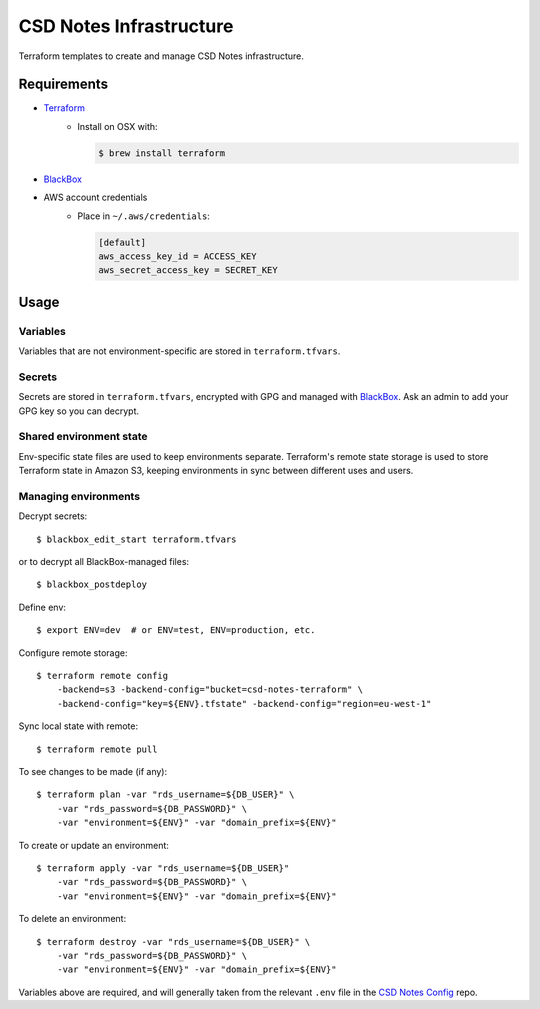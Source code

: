 =========================
 CSD Notes Infrastructure
=========================

Terraform templates to create and manage CSD Notes infrastructure.

Requirements
============
- `Terraform <https://www.terraform.io>`_
    + Install on OSX with:

      .. code:: shell

        $ brew install terraform
- `BlackBox`_
- AWS account credentials
    + Place in ``~/.aws/credentials``:

      .. code:: ini

         [default]
         aws_access_key_id = ACCESS_KEY
         aws_secret_access_key = SECRET_KEY

Usage
=====

Variables
---------

Variables that are not environment-specific are stored in ``terraform.tfvars``.

Secrets
-------

Secrets are stored in ``terraform.tfvars``, encrypted with GPG and managed with `BlackBox`_. Ask an admin to add your GPG key so you can decrypt.

Shared environment state
------------------------

Env-specific state files are used to keep environments separate. Terraform's
remote state storage is used to store Terraform state in Amazon S3, keeping environments in sync between different uses and users.


Managing environments
---------------------
Decrypt secrets::

  $ blackbox_edit_start terraform.tfvars

or to decrypt all BlackBox-managed files::

  $ blackbox_postdeploy

Define env::

  $ export ENV=dev  # or ENV=test, ENV=production, etc.

Configure remote storage::

  $ terraform remote config
      -backend=s3 -backend-config="bucket=csd-notes-terraform" \
      -backend-config="key=${ENV}.tfstate" -backend-config="region=eu-west-1"

Sync local state with remote::

  $ terraform remote pull

To see changes to be made (if any)::

  $ terraform plan -var "rds_username=${DB_USER}" \
      -var "rds_password=${DB_PASSWORD}" \
      -var "environment=${ENV}" -var "domain_prefix=${ENV}"

To create or update an environment::

  $ terraform apply -var "rds_username=${DB_USER}"
      -var "rds_password=${DB_PASSWORD}" \
      -var "environment=${ENV}" -var "domain_prefix=${ENV}"

To delete an environment::

  $ terraform destroy -var "rds_username=${DB_USER}" \
      -var "rds_password=${DB_PASSWORD}" \
      -var "environment=${ENV}" -var "domain_prefix=${ENV}"

Variables above are required, and will generally taken from the relevant ``.env`` file in the `CSD Notes Config`_ repo.


.. _BlackBox: https://github.com/StackExchange/blackbox
.. _CSD Notes Config: https://github.com/crossgovernmentservices/csd-notes-config

